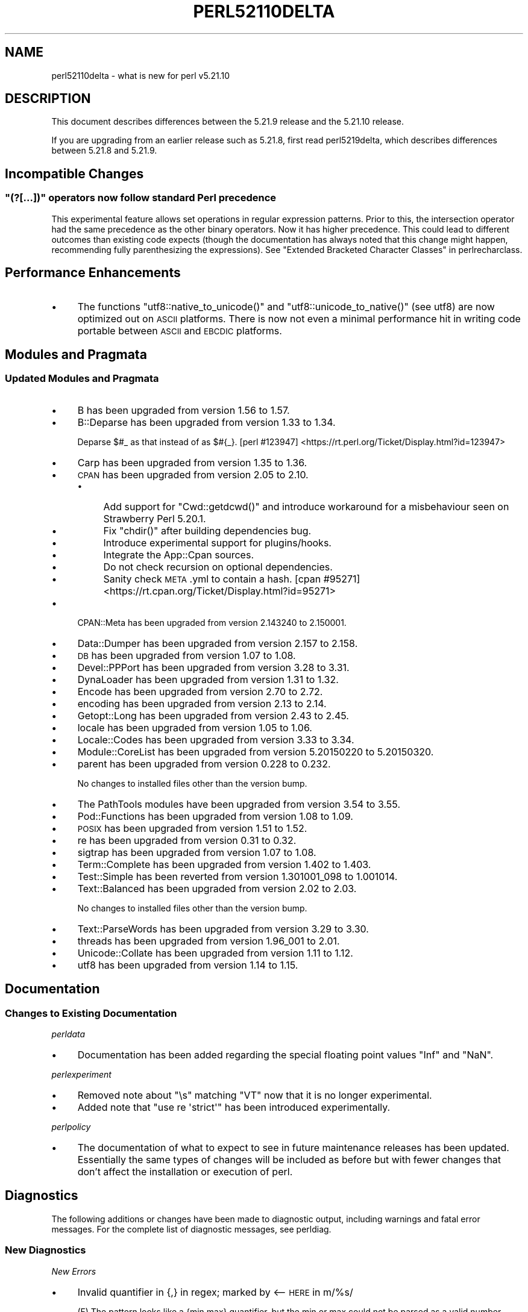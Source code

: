 .\" Automatically generated by Pod::Man 2.28 (Pod::Simple 3.29)
.\"
.\" Standard preamble:
.\" ========================================================================
.de Sp \" Vertical space (when we can't use .PP)
.if t .sp .5v
.if n .sp
..
.de Vb \" Begin verbatim text
.ft CW
.nf
.ne \\$1
..
.de Ve \" End verbatim text
.ft R
.fi
..
.\" Set up some character translations and predefined strings.  \*(-- will
.\" give an unbreakable dash, \*(PI will give pi, \*(L" will give a left
.\" double quote, and \*(R" will give a right double quote.  \*(C+ will
.\" give a nicer C++.  Capital omega is used to do unbreakable dashes and
.\" therefore won't be available.  \*(C` and \*(C' expand to `' in nroff,
.\" nothing in troff, for use with C<>.
.tr \(*W-
.ds C+ C\v'-.1v'\h'-1p'\s-2+\h'-1p'+\s0\v'.1v'\h'-1p'
.ie n \{\
.    ds -- \(*W-
.    ds PI pi
.    if (\n(.H=4u)&(1m=24u) .ds -- \(*W\h'-12u'\(*W\h'-12u'-\" diablo 10 pitch
.    if (\n(.H=4u)&(1m=20u) .ds -- \(*W\h'-12u'\(*W\h'-8u'-\"  diablo 12 pitch
.    ds L" ""
.    ds R" ""
.    ds C` ""
.    ds C' ""
'br\}
.el\{\
.    ds -- \|\(em\|
.    ds PI \(*p
.    ds L" ``
.    ds R" ''
.    ds C`
.    ds C'
'br\}
.\"
.\" Escape single quotes in literal strings from groff's Unicode transform.
.ie \n(.g .ds Aq \(aq
.el       .ds Aq '
.\"
.\" If the F register is turned on, we'll generate index entries on stderr for
.\" titles (.TH), headers (.SH), subsections (.SS), items (.Ip), and index
.\" entries marked with X<> in POD.  Of course, you'll have to process the
.\" output yourself in some meaningful fashion.
.\"
.\" Avoid warning from groff about undefined register 'F'.
.de IX
..
.nr rF 0
.if \n(.g .if rF .nr rF 1
.if (\n(rF:(\n(.g==0)) \{
.    if \nF \{
.        de IX
.        tm Index:\\$1\t\\n%\t"\\$2"
..
.        if !\nF==2 \{
.            nr % 0
.            nr F 2
.        \}
.    \}
.\}
.rr rF
.\"
.\" Accent mark definitions (@(#)ms.acc 1.5 88/02/08 SMI; from UCB 4.2).
.\" Fear.  Run.  Save yourself.  No user-serviceable parts.
.    \" fudge factors for nroff and troff
.if n \{\
.    ds #H 0
.    ds #V .8m
.    ds #F .3m
.    ds #[ \f1
.    ds #] \fP
.\}
.if t \{\
.    ds #H ((1u-(\\\\n(.fu%2u))*.13m)
.    ds #V .6m
.    ds #F 0
.    ds #[ \&
.    ds #] \&
.\}
.    \" simple accents for nroff and troff
.if n \{\
.    ds ' \&
.    ds ` \&
.    ds ^ \&
.    ds , \&
.    ds ~ ~
.    ds /
.\}
.if t \{\
.    ds ' \\k:\h'-(\\n(.wu*8/10-\*(#H)'\'\h"|\\n:u"
.    ds ` \\k:\h'-(\\n(.wu*8/10-\*(#H)'\`\h'|\\n:u'
.    ds ^ \\k:\h'-(\\n(.wu*10/11-\*(#H)'^\h'|\\n:u'
.    ds , \\k:\h'-(\\n(.wu*8/10)',\h'|\\n:u'
.    ds ~ \\k:\h'-(\\n(.wu-\*(#H-.1m)'~\h'|\\n:u'
.    ds / \\k:\h'-(\\n(.wu*8/10-\*(#H)'\z\(sl\h'|\\n:u'
.\}
.    \" troff and (daisy-wheel) nroff accents
.ds : \\k:\h'-(\\n(.wu*8/10-\*(#H+.1m+\*(#F)'\v'-\*(#V'\z.\h'.2m+\*(#F'.\h'|\\n:u'\v'\*(#V'
.ds 8 \h'\*(#H'\(*b\h'-\*(#H'
.ds o \\k:\h'-(\\n(.wu+\w'\(de'u-\*(#H)/2u'\v'-.3n'\*(#[\z\(de\v'.3n'\h'|\\n:u'\*(#]
.ds d- \h'\*(#H'\(pd\h'-\w'~'u'\v'-.25m'\f2\(hy\fP\v'.25m'\h'-\*(#H'
.ds D- D\\k:\h'-\w'D'u'\v'-.11m'\z\(hy\v'.11m'\h'|\\n:u'
.ds th \*(#[\v'.3m'\s+1I\s-1\v'-.3m'\h'-(\w'I'u*2/3)'\s-1o\s+1\*(#]
.ds Th \*(#[\s+2I\s-2\h'-\w'I'u*3/5'\v'-.3m'o\v'.3m'\*(#]
.ds ae a\h'-(\w'a'u*4/10)'e
.ds Ae A\h'-(\w'A'u*4/10)'E
.    \" corrections for vroff
.if v .ds ~ \\k:\h'-(\\n(.wu*9/10-\*(#H)'\s-2\u~\d\s+2\h'|\\n:u'
.if v .ds ^ \\k:\h'-(\\n(.wu*10/11-\*(#H)'\v'-.4m'^\v'.4m'\h'|\\n:u'
.    \" for low resolution devices (crt and lpr)
.if \n(.H>23 .if \n(.V>19 \
\{\
.    ds : e
.    ds 8 ss
.    ds o a
.    ds d- d\h'-1'\(ga
.    ds D- D\h'-1'\(hy
.    ds th \o'bp'
.    ds Th \o'LP'
.    ds ae ae
.    ds Ae AE
.\}
.rm #[ #] #H #V #F C
.\" ========================================================================
.\"
.IX Title "PERL52110DELTA 1"
.TH PERL52110DELTA 1 "2015-05-13" "perl v5.22.0" "Perl Programmers Reference Guide"
.\" For nroff, turn off justification.  Always turn off hyphenation; it makes
.\" way too many mistakes in technical documents.
.if n .ad l
.nh
.SH "NAME"
perl52110delta \- what is new for perl v5.21.10
.SH "DESCRIPTION"
.IX Header "DESCRIPTION"
This document describes differences between the 5.21.9 release and the 5.21.10
release.
.PP
If you are upgrading from an earlier release such as 5.21.8, first read
perl5219delta, which describes differences between 5.21.8 and 5.21.9.
.SH "Incompatible Changes"
.IX Header "Incompatible Changes"
.ie n .SS """(?[...])"" operators now follow standard Perl precedence"
.el .SS "\f(CW(?[...])\fP operators now follow standard Perl precedence"
.IX Subsection "(?[...]) operators now follow standard Perl precedence"
This experimental feature allows set operations in regular expression patterns.
Prior to this, the intersection operator had the same precedence as the other
binary operators.  Now it has higher precedence.  This could lead to different
outcomes than existing code expects (though the documentation has always noted
that this change might happen, recommending fully parenthesizing the
expressions).  See \*(L"Extended Bracketed Character Classes\*(R" in perlrecharclass.
.SH "Performance Enhancements"
.IX Header "Performance Enhancements"
.IP "\(bu" 4
The functions \f(CW\*(C`utf8::native_to_unicode()\*(C'\fR and \f(CW\*(C`utf8::unicode_to_native()\*(C'\fR
(see utf8) are now optimized out on \s-1ASCII\s0 platforms.  There is now not even
a minimal performance hit in writing code portable between \s-1ASCII\s0 and \s-1EBCDIC\s0
platforms.
.SH "Modules and Pragmata"
.IX Header "Modules and Pragmata"
.SS "Updated Modules and Pragmata"
.IX Subsection "Updated Modules and Pragmata"
.IP "\(bu" 4
B has been upgraded from version 1.56 to 1.57.
.IP "\(bu" 4
B::Deparse has been upgraded from version 1.33 to 1.34.
.Sp
Deparse \f(CW$#_\fR as that instead of as \f(CW$#{_}\fR.
[perl #123947] <https://rt.perl.org/Ticket/Display.html?id=123947>
.IP "\(bu" 4
Carp has been upgraded from version 1.35 to 1.36.
.IP "\(bu" 4
\&\s-1CPAN\s0 has been upgraded from version 2.05 to 2.10.
.RS 4
.IP "\(bu" 4
Add support for \f(CW\*(C`Cwd::getdcwd()\*(C'\fR and introduce workaround for a misbehaviour
seen on Strawberry Perl 5.20.1.
.IP "\(bu" 4
Fix \f(CW\*(C`chdir()\*(C'\fR after building dependencies bug.
.IP "\(bu" 4
Introduce experimental support for plugins/hooks.
.IP "\(bu" 4
Integrate the App::Cpan sources.
.IP "\(bu" 4
Do not check recursion on optional dependencies.
.IP "\(bu" 4
Sanity check \s-1META\s0.yml to contain a hash.
[cpan #95271] <https://rt.cpan.org/Ticket/Display.html?id=95271>
.RE
.RS 4
.RE
.IP "\(bu" 4
CPAN::Meta has been upgraded from version 2.143240 to 2.150001.
.IP "\(bu" 4
Data::Dumper has been upgraded from version 2.157 to 2.158.
.IP "\(bu" 4
\&\s-1DB\s0 has been upgraded from version 1.07 to 1.08.
.IP "\(bu" 4
Devel::PPPort has been upgraded from version 3.28 to 3.31.
.IP "\(bu" 4
DynaLoader has been upgraded from version 1.31 to 1.32.
.IP "\(bu" 4
Encode has been upgraded from version 2.70 to 2.72.
.IP "\(bu" 4
encoding has been upgraded from version 2.13 to 2.14.
.IP "\(bu" 4
Getopt::Long has been upgraded from version 2.43 to 2.45.
.IP "\(bu" 4
locale has been upgraded from version 1.05 to 1.06.
.IP "\(bu" 4
Locale::Codes has been upgraded from version 3.33 to 3.34.
.IP "\(bu" 4
Module::CoreList has been upgraded from version 5.20150220 to 5.20150320.
.IP "\(bu" 4
parent has been upgraded from version 0.228 to 0.232.
.Sp
No changes to installed files other than the version bump.
.IP "\(bu" 4
The PathTools modules have been upgraded from version 3.54 to 3.55.
.IP "\(bu" 4
Pod::Functions has been upgraded from version 1.08 to 1.09.
.IP "\(bu" 4
\&\s-1POSIX\s0 has been upgraded from version 1.51 to 1.52.
.IP "\(bu" 4
re has been upgraded from version 0.31 to 0.32.
.IP "\(bu" 4
sigtrap has been upgraded from version 1.07 to 1.08.
.IP "\(bu" 4
Term::Complete has been upgraded from version 1.402 to 1.403.
.IP "\(bu" 4
Test::Simple has been reverted from version 1.301001_098 to 1.001014.
.IP "\(bu" 4
Text::Balanced has been upgraded from version 2.02 to 2.03.
.Sp
No changes to installed files other than the version bump.
.IP "\(bu" 4
Text::ParseWords has been upgraded from version 3.29 to 3.30.
.IP "\(bu" 4
threads has been upgraded from version 1.96_001 to 2.01.
.IP "\(bu" 4
Unicode::Collate has been upgraded from version 1.11 to 1.12.
.IP "\(bu" 4
utf8 has been upgraded from version 1.14 to 1.15.
.SH "Documentation"
.IX Header "Documentation"
.SS "Changes to Existing Documentation"
.IX Subsection "Changes to Existing Documentation"
\fIperldata\fR
.IX Subsection "perldata"
.IP "\(bu" 4
Documentation has been added regarding the special floating point values \f(CW\*(C`Inf\*(C'\fR
and \f(CW\*(C`NaN\*(C'\fR.
.PP
\fIperlexperiment\fR
.IX Subsection "perlexperiment"
.IP "\(bu" 4
Removed note about \f(CW\*(C`\es\*(C'\fR matching \f(CW\*(C`VT\*(C'\fR now that it is no longer experimental.
.IP "\(bu" 4
Added note that \f(CW\*(C`use re \*(Aqstrict\*(Aq\*(C'\fR has been introduced experimentally.
.PP
\fIperlpolicy\fR
.IX Subsection "perlpolicy"
.IP "\(bu" 4
The documentation of what to expect to see in future maintenance releases has
been updated.  Essentially the same types of changes will be included as before
but with fewer changes that don't affect the installation or execution of perl.
.SH "Diagnostics"
.IX Header "Diagnostics"
The following additions or changes have been made to diagnostic output,
including warnings and fatal error messages.  For the complete list of
diagnostic messages, see perldiag.
.SS "New Diagnostics"
.IX Subsection "New Diagnostics"
\fINew Errors\fR
.IX Subsection "New Errors"
.IP "\(bu" 4
Invalid quantifier in {,} in regex; marked by <\-\- \s-1HERE\s0 in m/%s/
.Sp
(F) The pattern looks like a {min,max} quantifier, but the min or max could not
be parsed as a valid number \- either it has leading zeroes, or it represents
too big a number to cope with.  The <\-\-\ \s-1HERE\s0 shows where in the regular
expression the problem was discovered.  See perlre.
.SH "Testing"
.IX Header "Testing"
.IP "\(bu" 4
Tests for performance issues have been added in the file \fIt/perf/taint.t\fR.
.SH "Platform Support"
.IX Header "Platform Support"
.SS "New Platforms"
.IX Subsection "New Platforms"
.IP "z/OS running \s-1EBCDIC\s0 Code Page 1047" 4
.IX Item "z/OS running EBCDIC Code Page 1047"
Core perl now works on this \s-1EBCDIC\s0 platform.  Early perls also worked, but,
even though support wasn't officially withdrawn, recent perls would not compile
and run well.  Perl 5.20 would work, but had many bugs which have now been
fixed.  Many \s-1CPAN\s0 modules that ship with Perl still fail tests, including
Pod::Simple.  However the version of Pod::Simple currently on \s-1CPAN\s0 should work;
it was fixed too late to include in Perl 5.22.  Work is under way to fix many
of the still-broken \s-1CPAN\s0 modules, which likely will be installed on \s-1CPAN\s0 when
completed, so that you may not have to wait until Perl 5.24 to get a working
version.
.SS "Platform-Specific Notes"
.IX Subsection "Platform-Specific Notes"
.IP "HP-UX" 4
.IX Item "HP-UX"
The archname now distinguishes use64bitint from use64bitall.
.SH "Internal Changes"
.IX Header "Internal Changes"
.IP "\(bu" 4
Macros have been created to allow \s-1XS\s0 code to better manipulate the \s-1POSIX\s0 locale
category \f(CW\*(C`LC_NUMERIC\*(C'\fR.  See \*(L"Locale-related functions and macros\*(R" in perlapi.
.IP "\(bu" 4
The previous \f(CW\*(C`atoi\*(C'\fR et al replacement function, \f(CW\*(C`grok_atou\*(C'\fR, has now been
superseded by \f(CW\*(C`grok_atoUV\*(C'\fR.  See perlclib for details.
.SH "Selected Bug Fixes"
.IX Header "Selected Bug Fixes"
.IP "\(bu" 4
Repeated global pattern matches in scalar context on large tainted strings were
exponentially slow depending on the current match position in the string.
[perl #123202] <https://rt.perl.org/Ticket/Display.html?id=123202>
.IP "\(bu" 4
Various crashes due to the parser getting confused by syntax errors have been
fixed.
[perl #123801] <https://rt.perl.org/Ticket/Display.html?id=123801>
[perl #123802] <https://rt.perl.org/Ticket/Display.html?id=123802>
[perl #123955] <https://rt.perl.org/Ticket/Display.html?id=123955>
[perl #123995] <https://rt.perl.org/Ticket/Display.html?id=123995>
.IP "\(bu" 4
\&\f(CW\*(C`split\*(C'\fR in the scope of lexical \f(CW$_\fR has been fixed not to fail assertions.
[perl #123763] <https://rt.perl.org/Ticket/Display.html?id=123763>
.IP "\(bu" 4
\&\f(CW\*(C`my $x : attr\*(C'\fR syntax inside various list operators no longer fails
assertions.
[perl #123817] <https://rt.perl.org/Ticket/Display.html?id=123817>
.IP "\(bu" 4
An @ sign in quotes followed by a non-ASCII digit (which is not a valid
identifier) would cause the parser to crash, instead of simply trying the @ as
literal.  This has been fixed.
[perl #123963] <https://rt.perl.org/Ticket/Display.html?id=123963>
.IP "\(bu" 4
\&\f(CW\*(C`*bar::=*foo::=*glob_with_hash\*(C'\fR has been crashing since Perl 5.14, but no
longer does.
[perl #123847] <https://rt.perl.org/Ticket/Display.html?id=123847>
.IP "\(bu" 4
\&\f(CW\*(C`foreach\*(C'\fR in scalar context was not pushing an item on to the stack, resulting
in bugs.  (\f(CW\*(C`print 4, scalar do { foreach(@x){} } + 1\*(C'\fR would print 5.)  It has
been fixed to return \f(CW\*(C`undef\*(C'\fR.
[perl #124004] <https://rt.perl.org/Ticket/Display.html?id=124004>
.IP "\(bu" 4
A memory leak introduced in Perl 5.21.6 has been fixed.
[perl #123922] <https://rt.perl.org/Ticket/Display.html?id=123922>
.IP "\(bu" 4
A regression in the behaviour of the \f(CW\*(C`readline\*(C'\fR built-in function, caused by
the introduction of the \f(CW\*(C`<<>>\*(C'\fR operator, has been fixed.
[perl #123990] <https://rt.perl.org/Ticket/Display.html?id=123990>
.IP "\(bu" 4
Several cases of data used to store environment variable contents in core C
code being potentially overwritten before being used have been fixed.
[perl #123748] <https://rt.perl.org/Ticket/Display.html?id=123748>
.SH "Known Problems"
.IX Header "Known Problems"
.IP "\(bu" 4
A goal is for Perl to be able to be recompiled to work reasonably well on any
Unicode version.  In Perl 5.22, though, the earliest such version is Unicode
5.1 (current is 7.0).
.IP "\(bu" 4
\&\s-1EBCDIC\s0 platforms
.RS 4
.IP "\(bu" 4
Encode and encoding are mostly broken.
.IP "\(bu" 4
Many cpan modules that are shipped with core show failing tests.
.IP "\(bu" 4
\&\f(CW\*(C`pack\*(C'\fR/\f(CW\*(C`unpack\*(C'\fR with \f(CW"U0"\fR format may not work properly.
.RE
.RS 4
.RE
.SH "Acknowledgements"
.IX Header "Acknowledgements"
Perl 5.21.10 represents approximately 4 weeks of development since Perl 5.21.9
and contains approximately 170,000 lines of changes across 860 files from 27
authors.
.PP
Excluding auto-generated files, documentation and release tools, there were
approximately 170,000 lines of changes to 610 .pm, .t, .c and .h files.
.PP
Perl continues to flourish into its third decade thanks to a vibrant community
of users and developers.  The following people are known to have contributed
the improvements that became Perl 5.21.10:
.PP
Chris 'BinGOs' Williams, David Golden, David Mitchell, David Wheeler, Father
Chrysostomos, H.Merijn Brand, Hugo van der Sanden, James E Keenan, Jarkko
Hietaniemi, Jasmine Ngan, Jerry D. Hedden, John Goodyear, Karen Etheridge, Karl
Williamson, Lukas Mai, Matthew Horsfall, Nicholas Clark, Petr Pi\*'saX, Rafael
Garcia-Suarez, Reini Urban, Ricardo Signes, Sawyer X, Steffen Mu\*:ller, Steve
Hay, Sullivan Beck, Tony Cook, Vincent Pit.
.PP
The list above is almost certainly incomplete as it is automatically generated
from version control history.  In particular, it does not include the names of
the (very much appreciated) contributors who reported issues to the Perl bug
tracker.
.PP
Many of the changes included in this version originated in the \s-1CPAN\s0 modules
included in Perl's core.  We're grateful to the entire \s-1CPAN\s0 community for
helping Perl to flourish.
.PP
For a more complete list of all of Perl's historical contributors, please see
the \fI\s-1AUTHORS\s0\fR file in the Perl source distribution.
.SH "Reporting Bugs"
.IX Header "Reporting Bugs"
If you find what you think is a bug, you might check the articles recently
posted to the comp.lang.perl.misc newsgroup and the perl bug database at
https://rt.perl.org/ .  There may also be information at http://www.perl.org/ ,
the Perl Home Page.
.PP
If you believe you have an unreported bug, please run the perlbug program
included with your release.  Be sure to trim your bug down to a tiny but
sufficient test case.  Your bug report, along with the output of \f(CW\*(C`perl \-V\*(C'\fR,
will be sent off to perlbug@perl.org to be analysed by the Perl porting team.
.PP
If the bug you are reporting has security implications, which make it
inappropriate to send to a publicly archived mailing list, then please send it
to perl5\-security\-report@perl.org.  This points to a closed subscription
unarchived mailing list, which includes all the core committers, who will be
able to help assess the impact of issues, figure out a resolution, and help
co-ordinate the release of patches to mitigate or fix the problem across all
platforms on which Perl is supported.  Please only use this address for
security issues in the Perl core, not for modules independently distributed on
\&\s-1CPAN.\s0
.SH "SEE ALSO"
.IX Header "SEE ALSO"
The \fIChanges\fR file for an explanation of how to view exhaustive details on
what changed.
.PP
The \fI\s-1INSTALL\s0\fR file for how to build Perl.
.PP
The \fI\s-1README\s0\fR file for general stuff.
.PP
The \fIArtistic\fR and \fICopying\fR files for copyright information.
